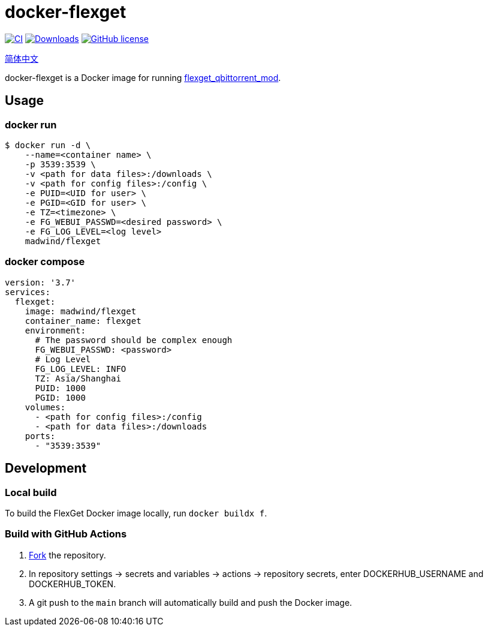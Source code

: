 = docker-flexget
:url-repo: madwind/docker-flexget
:url-registry: madwind/flexget

image:https://github.com/{url-repo}/actions/workflows/build-and-push-flexget-docker-images.yml/badge.svg[CI, link=https://github.com/{url-repo}/actions/workflows/build-and-push-flexget-docker-images.yml]
image:https://badgen.net/docker/pulls/{url-registry}?icon=docker[Downloads, link=https://registry.hub.docker.com/r/{url-registry}]
image:https://img.shields.io/github/license/{url-repo}.svg[GitHub license, link=https://github.com/{url-repo}/blob/main/LICENSE]

link:README-zh_CN.adoc[简体中文]

docker-flexget is a Docker image for running https://github.com/madwind/flexget_qbittorrent_mod[flexget_qbittorrent_mod].

== Usage
=== docker run
[source,console,subs=attributes+]
$ docker run -d \
    --name=<container name> \
    -p 3539:3539 \
    -v <path for data files>:/downloads \
    -v <path for config files>:/config \
    -e PUID=<UID for user> \
    -e PGID=<GID for user> \
    -e TZ=<timezone> \
    -e FG_WEBUI_PASSWD=<desired password> \
    -e FG_LOG_LEVEL=<log level>
    {url-registry}

=== docker compose
[source,yml,subs=attributes+]
version: '3.7'
services:
  flexget:
    image: {url-registry}
    container_name: flexget
    environment:
      # The password should be complex enough
      FG_WEBUI_PASSWD: <password>
      # Log Level
      FG_LOG_LEVEL: INFO
      TZ: Asia/Shanghai
      PUID: 1000
      PGID: 1000
    volumes:
      - <path for config files>:/config
      - <path for data files>:/downloads
    ports:
      - "3539:3539"

== Development
=== Local build
To build the FlexGet Docker image locally, run `docker buildx f`.

=== Build with GitHub Actions
. https://github.com/{url-repo}/fork[Fork] the repository.
. In repository settings -> secrets and variables -> actions -> repository secrets, enter DOCKERHUB_USERNAME and DOCKERHUB_TOKEN.
. A git push to the `main` branch will automatically build and push the Docker image.
